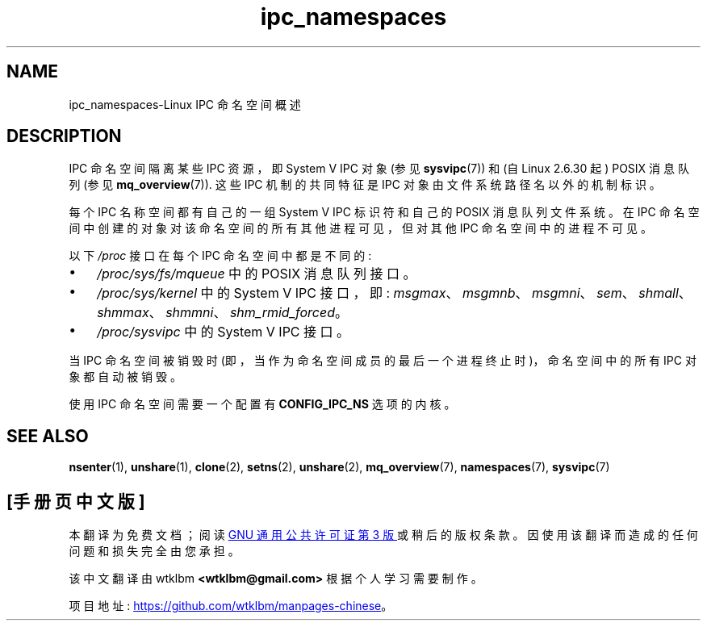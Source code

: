.\" -*- coding: UTF-8 -*-
.\" Copyright (c) 2019 by Michael Kerrisk <mtk.manpages@gmail.com>
.\"
.\" SPDX-License-Identifier: Linux-man-pages-copyleft
.\"
.\"
.\"*******************************************************************
.\"
.\" This file was generated with po4a. Translate the source file.
.\"
.\"*******************************************************************
.TH ipc_namespaces 7 2023\-02\-05 "Linux man\-pages 6.03" 
.SH NAME
ipc_namespaces\-Linux IPC 命名空间概述
.SH DESCRIPTION
.\" commit 7eafd7c74c3f2e67c27621b987b28397110d643f
.\" https://lwn.net/Articles/312232/
IPC 命名空间隔离某些 IPC 资源，即 System V IPC 对象 (参见 \fBsysvipc\fP(7)) 和 (自 Linux 2.6.30
起) POSIX 消息队列 (参见 \fBmq_overview\fP(7)).  这些 IPC 机制的共同特征是 IPC
对象由文件系统路径名以外的机制标识。
.PP
每个 IPC 名称空间都有自己的一组 System V IPC 标识符和自己的 POSIX 消息队列文件系统。 在 IPC
命名空间中创建的对象对该命名空间的所有其他进程可见，但对其他 IPC 命名空间中的进程不可见。
.PP
以下 \fI/proc\fP 接口在每个 IPC 命名空间中都是不同的:
.IP \[bu] 3
\fI/proc/sys/fs/mqueue\fP 中的 POSIX 消息队列接口。
.IP \[bu]
\fI/proc/sys/kernel\fP 中的 System V IPC 接口，即:
\fImsgmax\fP、\fImsgmnb\fP、\fImsgmni\fP、\fIsem\fP、\fIshmall\fP、\fIshmmax\fP、\fIshmmni\fP、\fIshm_rmid_forced\fP。
.IP \[bu]
\fI/proc/sysvipc\fP 中的 System V IPC 接口。
.PP
当 IPC 命名空间被销毁时 (即，当作为命名空间成员的最后一个进程终止时)，命名空间中的所有 IPC 对象都自动被销毁。
.PP
使用 IPC 命名空间需要一个配置有 \fBCONFIG_IPC_NS\fP 选项的内核。
.SH "SEE ALSO"
\fBnsenter\fP(1), \fBunshare\fP(1), \fBclone\fP(2), \fBsetns\fP(2), \fBunshare\fP(2),
\fBmq_overview\fP(7), \fBnamespaces\fP(7), \fBsysvipc\fP(7)
.PP
.SH [手册页中文版]
.PP
本翻译为免费文档；阅读
.UR https://www.gnu.org/licenses/gpl-3.0.html
GNU 通用公共许可证第 3 版
.UE
或稍后的版权条款。因使用该翻译而造成的任何问题和损失完全由您承担。
.PP
该中文翻译由 wtklbm
.B <wtklbm@gmail.com>
根据个人学习需要制作。
.PP
项目地址:
.UR \fBhttps://github.com/wtklbm/manpages-chinese\fR
.ME 。
